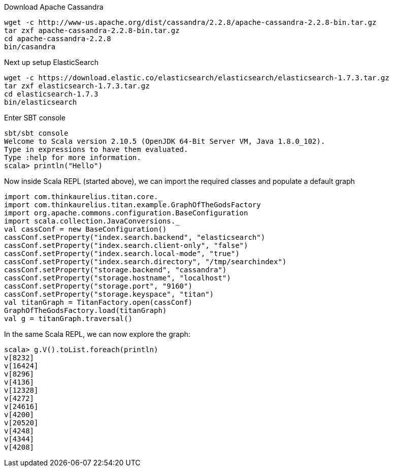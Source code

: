 Download Apache Cassandra

    wget -c http://www-us.apache.org/dist/cassandra/2.2.8/apache-cassandra-2.2.8-bin.tar.gz
    tar zxf apache-cassandra-2.2.8-bin.tar.gz
    cd apache-cassandra-2.2.8
    bin/casandra

Next up setup ElasticSearch

    wget -c https://download.elastic.co/elasticsearch/elasticsearch/elasticsearch-1.7.3.tar.gz
    tar zxf elasticsearch-1.7.3.tar.gz
    cd elasticsearch-1.7.3
    bin/elasticsearch

Enter SBT console


    sbt/sbt console
    Welcome to Scala version 2.10.5 (OpenJDK 64-Bit Server VM, Java 1.8.0_102).
    Type in expressions to have them evaluated.
    Type :help for more information.
    scala> println("Hello")

Now inside Scala REPL (started above), we can import the required classes and populate a default graph


    import com.thinkaurelius.titan.core._
    import com.thinkaurelius.titan.example.GraphOfTheGodsFactory
    import org.apache.commons.configuration.BaseConfiguration
    import scala.collection.JavaConversions._
    val cassConf = new BaseConfiguration()
    cassConf.setProperty("index.search.backend", "elasticsearch")
    cassConf.setProperty("index.search.client-only", "false")
    cassConf.setProperty("index.search.local-mode", "true")
    cassConf.setProperty("index.search.directory", "/tmp/searchindex")
    cassConf.setProperty("storage.backend", "cassandra")
    cassConf.setProperty("storage.hostname", "localhost")
    cassConf.setProperty("storage.port", "9160")
    cassConf.setProperty("storage.keyspace", "titan")
    val titanGraph = TitanFactory.open(cassConf)
    GraphOfTheGodsFactory.load(titanGraph)
    val g = titanGraph.traversal()


In the same Scala REPL, we can now explore the graph:

    scala> g.V().toList.foreach(println)
    v[8232]
    v[16424]
    v[8296]
    v[4136]
    v[12328]
    v[4272]
    v[24616]
    v[4200]
    v[20520]
    v[4248]
    v[4344]
    v[4208]

